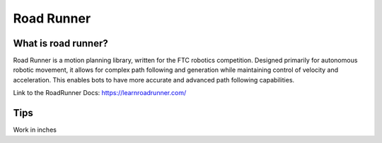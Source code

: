 Road Runner
=====

What is road runner?
------------
Road Runner is a motion planning library, written for the FTC robotics competition.
Designed primarily for autonomous robotic movement, it allows for complex path following and generation while maintaining control of velocity and acceleration.
This enables bots to have more accurate and advanced path following capabilities.

Link to the RoadRunner Docs:
https://learnroadrunner.com/

Tips
----------------
Work in inches

